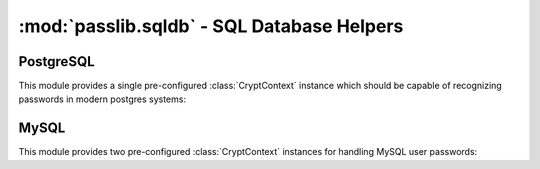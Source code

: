 ============================================
:mod:`passlib.sqldb` - SQL Database Helpers
============================================

.. module:: passlib.sqldb
    :synopsis: frontend for encrypting & verifying passwords used in various sql databases

PostgreSQL
==========
This module provides a single pre-configured :class:`CryptContext` instance
which should be capable of recognizing passwords in modern postgres systems:

.. object:: postgres_context

    This object should recognize password hashes stores in postgres' pg_shadow table.
    it can recognize :mod:`~passlib.hash.postgres_md5` hashes,
    as well as plaintext hashes.
    It defaults to postgres_md5 when generating new hashes.

    note that the username must be provided whenever encrypting or verifying a postgres hash.

MySQL
=====
This module provides two pre-configured :class:`CryptContext` instances
for handling MySQL user passwords:

.. object:: mysql_context

    This object should recognize the new :mod:`~passlib.hash.mysql_41` hashes,
    as well as any legacy :mod:`~passlib.hash.mysql_323` hashes.
    It defaults to mysql_41 when generating new hashes.

.. object:: mysql3_context

    This object is for use with older MySQL deploys which only recognize
    the :mod:`~passlib.hash.mysql_323` hash.

